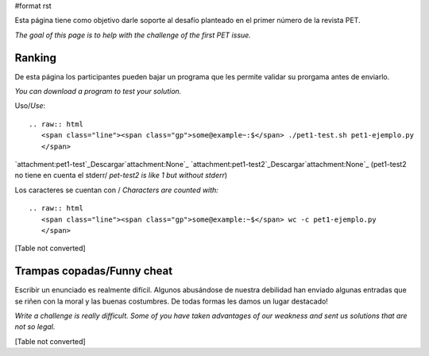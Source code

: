 #format rst

Esta página tiene como objetivo darle soporte al desafío planteado en el primer número de la revista PET.

*The goal of this page is to help with the challenge of the first PET issue.*

Ranking
=======

De esta página los participantes pueden bajar un programa que les permite validar su prorgama antes de enviarlo.

*You can download a program to test your solution.*

Uso/*Use*: 

::

   .. raw:: html
      <span class="line"><span class="gp">some@example~:$</span> ./pet1-test.sh pet1-ejemplo.py
      </span>

`attachment:pet1-test`_Descargar`attachment:None`_ `attachment:pet1-test2`_Descargar`attachment:None`_ (pet1-test2 no tiene en cuenta el stderr/ *pet-test2 is like 1 but without stderr*)

Los caracteres se cuentan con / *Characters are counted with:*

::

   .. raw:: html
      <span class="line"><span class="gp">some@example:~$</span> wc -c pet1-ejemplo.py
      </span>

[Table not converted]

Trampas copadas/Funny cheat
===========================

Escribir un enunciado es realmente difícil. Algunos abusándose de nuestra debilidad han enviado algunas entradas que se riñen con la moral y las buenas costumbres. De todas formas les damos un lugar destacado!

*Write a challenge is really difficult. Some of you have taken advantages of our weakness and sent us solutions that are not so legal.*

[Table not converted]

